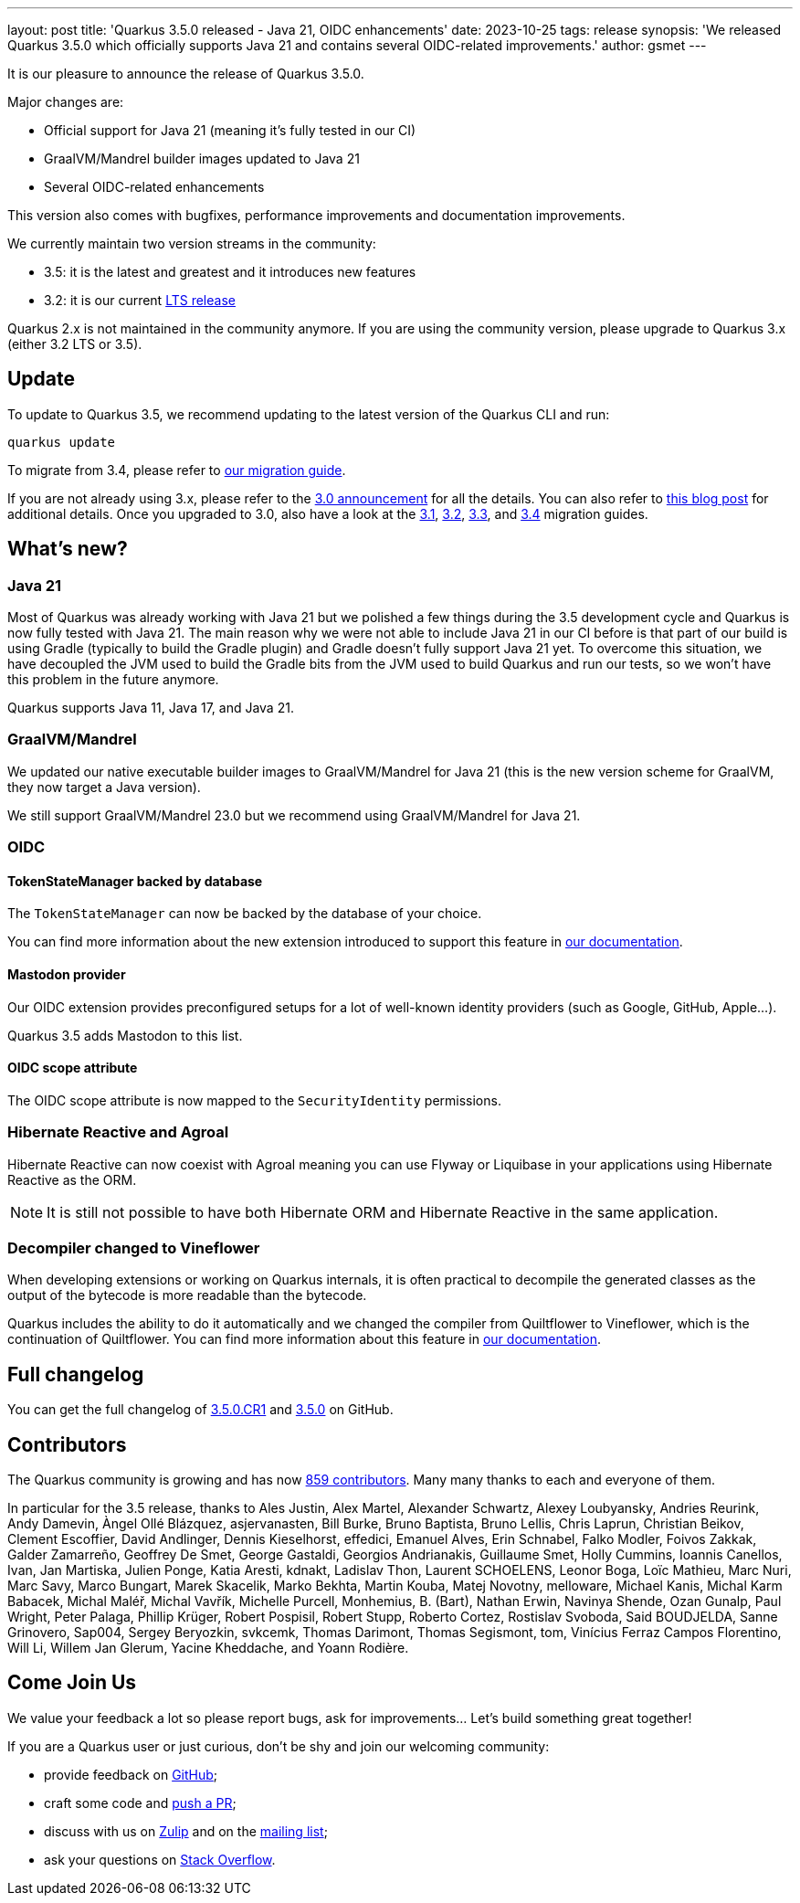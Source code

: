 ---
layout: post
title: 'Quarkus 3.5.0 released - Java 21, OIDC enhancements'
date: 2023-10-25
tags: release
synopsis: 'We released Quarkus 3.5.0 which officially supports Java 21 and contains several OIDC-related improvements.'
author: gsmet
---

It is our pleasure to announce the release of Quarkus 3.5.0.

Major changes are:

- Official support for Java 21 (meaning it's fully tested in our CI)
- GraalVM/Mandrel builder images updated to Java 21
- Several OIDC-related enhancements

This version also comes with bugfixes, performance improvements and documentation improvements.

We currently maintain two version streams in the community:

- 3.5: it is the latest and greatest and it introduces new features
- 3.2: it is our current link:/blog/lts-releases/[LTS release]

Quarkus 2.x is not maintained in the community anymore.
If you are using the community version, please upgrade to Quarkus 3.x (either 3.2 LTS or 3.5).

== Update

To update to Quarkus 3.5, we recommend updating to the latest version of the Quarkus CLI and run:

[source,bash]
----
quarkus update
----

To migrate from 3.4, please refer to https://github.com/quarkusio/quarkus/wiki/Migration-Guide-3.5[our migration guide].

If you are not already using 3.x, please refer to the https://quarkus.io/blog/quarkus-3-0-final-released/[3.0 announcement] for all the details.
You can also refer to https://quarkus.io/blog/quarkus-3-upgrade/[this blog post] for additional details.
Once you upgraded to 3.0, also have a look at the https://github.com/quarkusio/quarkus/wiki/Migration-Guide-3.1[3.1], https://github.com/quarkusio/quarkus/wiki/Migration-Guide-3.2[3.2], https://github.com/quarkusio/quarkus/wiki/Migration-Guide-3.2[3.3], and https://github.com/quarkusio/quarkus/wiki/Migration-Guide-3.4[3.4] migration guides.

== What's new?

=== Java 21

Most of Quarkus was already working with Java 21 but we polished a few things during the 3.5 development cycle and Quarkus is now fully tested with Java 21.
The main reason why we were not able to include Java 21 in our CI before is that part of our build is using Gradle (typically to build the Gradle plugin)
and Gradle doesn't fully support Java 21 yet.
To overcome this situation, we have decoupled the JVM used to build the Gradle bits from the JVM used to build Quarkus and run our tests,
so we won't have this problem in the future anymore.

Quarkus supports Java 11, Java 17, and Java 21.

=== GraalVM/Mandrel

We updated our native executable builder images to GraalVM/Mandrel for Java 21 (this is the new version scheme for GraalVM, they now target a Java version).

We still support GraalVM/Mandrel 23.0 but we recommend using GraalVM/Mandrel for Java 21.

=== OIDC

==== TokenStateManager backed by database

The `TokenStateManager` can now be backed by the database of your choice.

You can find more information about the new extension introduced to support this feature in https://quarkus.io/guides/security-oidc-code-flow-authentication#db-token-state-manager[our documentation].

==== Mastodon provider

Our OIDC extension provides preconfigured setups for a lot of well-known identity providers (such as Google, GitHub, Apple...).

Quarkus 3.5 adds Mastodon to this list.

==== OIDC scope attribute

The OIDC scope attribute is now mapped to the `SecurityIdentity` permissions.

=== Hibernate Reactive and Agroal

Hibernate Reactive can now coexist with Agroal meaning you can use Flyway or Liquibase in your applications using Hibernate Reactive as the ORM.

[NOTE]
====
It is still not possible to have both Hibernate ORM and Hibernate Reactive in the same application.
====

=== Decompiler changed to Vineflower

When developing extensions or working on Quarkus internals, it is often practical to decompile the generated classes as the output of the bytecode is more readable than the bytecode.

Quarkus includes the ability to do it automatically and we changed the compiler from Quiltflower to Vineflower, which is the continuation of Quiltflower.
You can find more information about this feature in https://quarkus.io/guides/writing-extensions#dump-the-generated-classes-to-the-file-system[our documentation].

== Full changelog

You can get the full changelog of https://github.com/quarkusio/quarkus/releases/tag/3.5.0.CR1[3.5.0.CR1] and https://github.com/quarkusio/quarkus/releases/tag/3.5.0[3.5.0] on GitHub.

== Contributors

The Quarkus community is growing and has now https://github.com/quarkusio/quarkus/graphs/contributors[859 contributors].
Many many thanks to each and everyone of them.

In particular for the 3.5 release, thanks to Ales Justin, Alex Martel, Alexander Schwartz, Alexey Loubyansky, Andries Reurink, Andy Damevin, Àngel Ollé Blázquez, asjervanasten, Bill Burke, Bruno Baptista, Bruno Lellis, Chris Laprun, Christian Beikov, Clement Escoffier, David Andlinger, Dennis Kieselhorst, effedici, Emanuel Alves, Erin Schnabel, Falko Modler, Foivos Zakkak, Galder Zamarreño, Geoffrey De Smet, George Gastaldi, Georgios Andrianakis, Guillaume Smet, Holly Cummins, Ioannis Canellos, Ivan, Jan Martiska, Julien Ponge, Katia Aresti, kdnakt, Ladislav Thon, Laurent SCHOELENS, Leonor Boga, Loïc Mathieu, Marc Nuri, Marc Savy, Marco Bungart, Marek Skacelik, Marko Bekhta, Martin Kouba, Matej Novotny, melloware, Michael Kanis, Michal Karm Babacek, Michal Maléř, Michal Vavřík, Michelle Purcell, Monhemius,  B. (Bart), Nathan Erwin, Navinya Shende, Ozan Gunalp, Paul Wright, Peter Palaga, Phillip Krüger, Robert Pospisil, Robert Stupp, Roberto Cortez, Rostislav Svoboda, Said BOUDJELDA, Sanne Grinovero, Sap004, Sergey Beryozkin, svkcemk, Thomas Darimont, Thomas Segismont, tom, Vinícius Ferraz Campos Florentino, Will Li, Willem Jan Glerum, Yacine Kheddache, and Yoann Rodière.

== Come Join Us

We value your feedback a lot so please report bugs, ask for improvements... Let's build something great together!

If you are a Quarkus user or just curious, don't be shy and join our welcoming community:

 * provide feedback on https://github.com/quarkusio/quarkus/issues[GitHub];
 * craft some code and https://github.com/quarkusio/quarkus/pulls[push a PR];
 * discuss with us on https://quarkusio.zulipchat.com/[Zulip] and on the https://groups.google.com/d/forum/quarkus-dev[mailing list];
 * ask your questions on https://stackoverflow.com/questions/tagged/quarkus[Stack Overflow].
